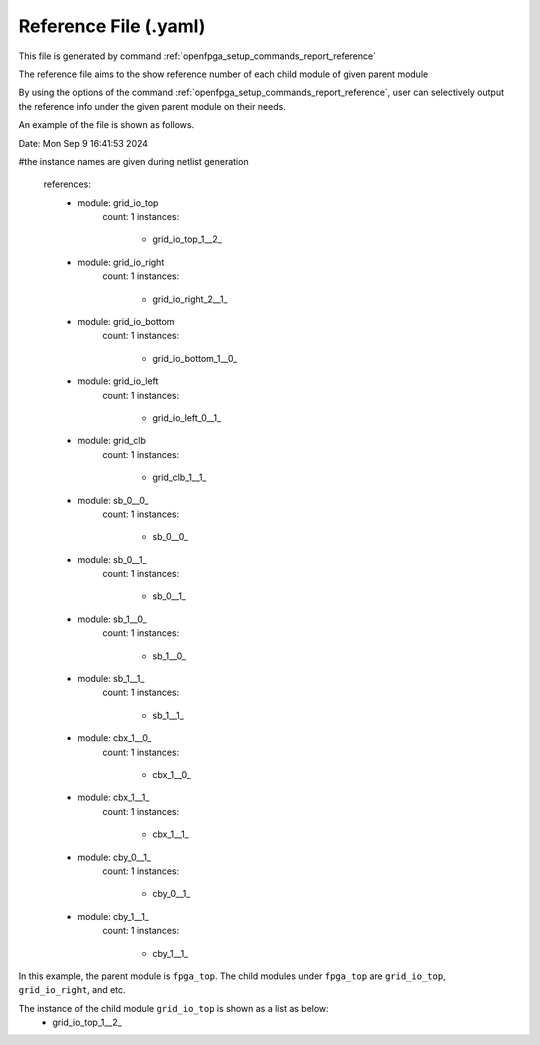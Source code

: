.. _file_format_reference_file:

Reference File (.yaml)
----------------------------------------

This file is generated by command :ref:`openfpga_setup_commands_report_reference`


The reference file aims to the show reference number of each child module of given parent module

By using the options of the command :ref:`openfpga_setup_commands_report_reference`, user can selectively output the reference info under the given parent module on their needs.

An example of the file is shown as follows.

.. code-block:: yaml

Date: Mon Sep  9 16:41:53 2024

#the instance names are given during netlist generation

  references:
    - module: grid_io_top
        count: 1
        instances:
          - grid_io_top_1__2_
    - module: grid_io_right
        count: 1
        instances:
          - grid_io_right_2__1_
    - module: grid_io_bottom
        count: 1
        instances:
          - grid_io_bottom_1__0_
    - module: grid_io_left
        count: 1
        instances:
          - grid_io_left_0__1_
    - module: grid_clb
        count: 1
        instances:
          - grid_clb_1__1_
    - module: sb_0__0_
        count: 1
        instances:
          - sb_0__0_
    - module: sb_0__1_
        count: 1
        instances:
          - sb_0__1_
    - module: sb_1__0_
        count: 1
        instances:
          - sb_1__0_
    - module: sb_1__1_
        count: 1
        instances:
          - sb_1__1_
    - module: cbx_1__0_
        count: 1
        instances:
          - cbx_1__0_
    - module: cbx_1__1_
        count: 1
        instances:
          - cbx_1__1_
    - module: cby_0__1_
        count: 1
        instances:
          - cby_0__1_
    - module: cby_1__1_
        count: 1
        instances:
          - cby_1__1_

In this example, the parent module is ``fpga_top``.
The child modules under ``fpga_top`` are ``grid_io_top``, ``grid_io_right``, and etc.

The instance of the child module ``grid_io_top`` is shown as a list as below:
    - grid_io_top_1__2_

